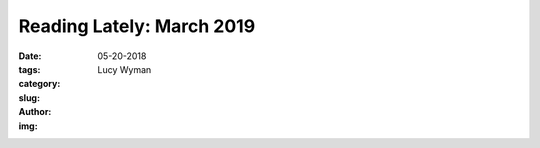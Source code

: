 Reading Lately: March 2019
==========================
:date: 05-20-2018
:tags: 
:category:
:slug: 
:author: Lucy Wyman
:img:

